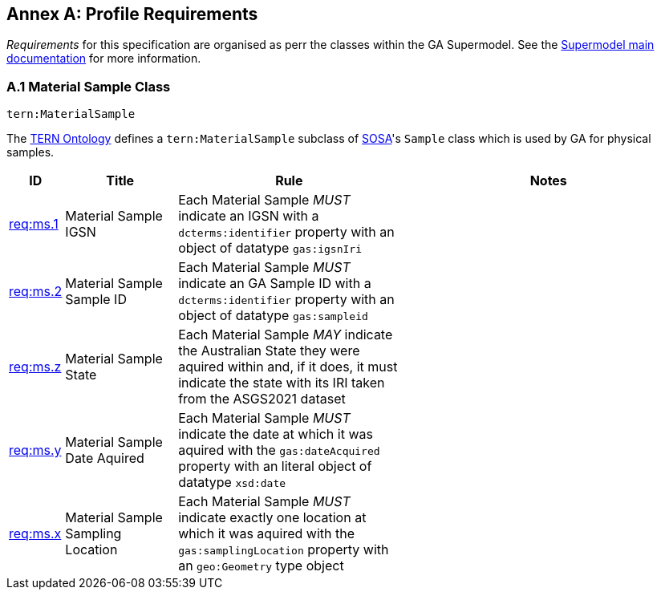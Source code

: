 == Annex A: Profile Requirements

_Requirements_ for this specification are organised as perr the classes within the GA Supermodel. See the https://surroundaustralia.github.io/ga-supermodel/supermodel.html[Supermodel main documentation] for more information.

=== A.1 Material Sample Class

`tern:MaterialSample`

The https://linkeddata.tern.org.au/viewers/tern-ontology[TERN Ontology] defines a `tern:MaterialSample` subclass of https://www.w3.org/TR/vocab-ssn/[SOSA]'s `Sample` class which is used by GA for physical samples.

[cols="1,3,6,8"]
|===
| ID | Title | Rule | Notes

| https://linked.data.gov.au/def/ga-supermodel/req/ms.1[req:ms.1] | Material Sample IGSN | Each Material Sample _MUST_ indicate an IGSN with a `dcterms:identifier` property with an object of datatype `gas:igsnIri` | 

| https://linked.data.gov.au/def/ga-supermodel/req/ms.2[req:ms.2] | Material Sample Sample ID | Each Material Sample _MUST_ indicate an GA Sample ID with a `dcterms:identifier` property with an object of datatype `gas:sampleid` | 


| https://linked.data.gov.au/def/ga-supermodel/req/ms.z[req:ms.z] | Material Sample State | Each Material Sample _MAY_ indicate the Australian State they were aquired within and, if it does, it must indicate the state with its IRI taken from the ASGS2021 dataset | 

| https://linked.data.gov.au/def/ga-supermodel/req/ms.y[req:ms.y] | Material Sample Date Aquired | Each Material Sample _MUST_ indicate the date at which it was aquired with the `gas:dateAcquired` property with an literal object of datatype `xsd:date` | 

| https://linked.data.gov.au/def/ga-supermodel/req/ms.x[req:ms.x] | Material Sample Sampling Location | Each Material Sample _MUST_ indicate exactly one location at which it was aquired with the `gas:samplingLocation` property with an `geo:Geometry` type object | 

|===